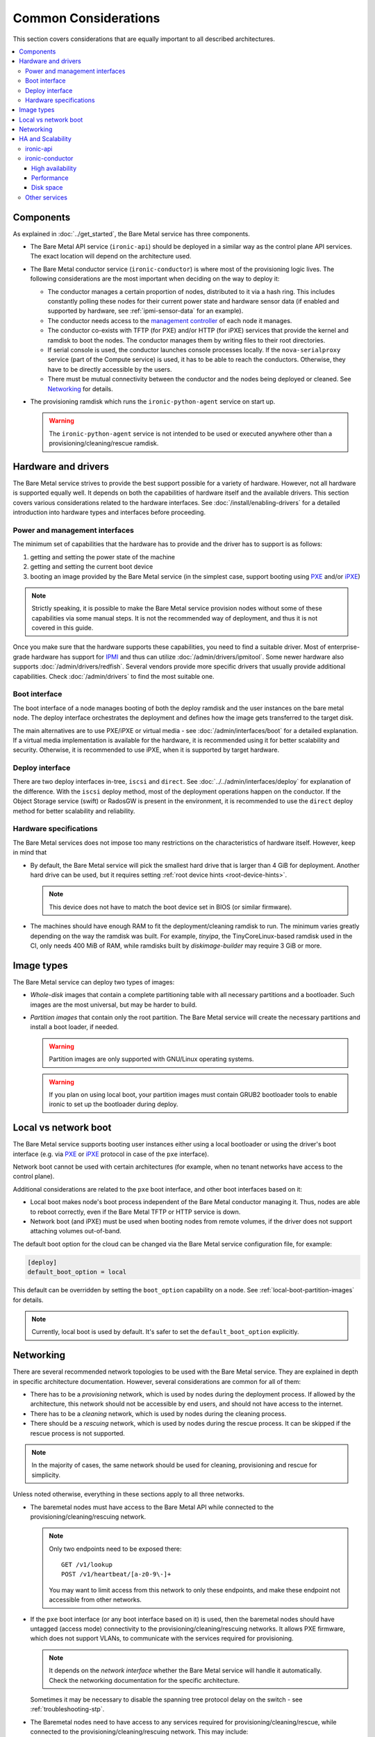 Common Considerations
=====================

This section covers considerations that are equally important to all described
architectures.

.. contents::
   :local:

.. _refarch-common-components:

Components
----------

As explained in :doc:`../get_started`, the Bare Metal service has three
components.

* The Bare Metal API service (``ironic-api``) should be deployed in a similar
  way as the control plane API services. The exact location will depend on the
  architecture used.

* The Bare Metal conductor service (``ironic-conductor``) is where most of the
  provisioning logic lives. The following considerations are the most
  important when deciding on the way to deploy it:

  * The conductor manages a certain proportion of nodes, distributed to it
    via a hash ring. This includes constantly polling these nodes for their
    current power state and hardware sensor data (if enabled and supported
    by hardware, see :ref:`ipmi-sensor-data` for an example).

  * The conductor needs access to the `management controller`_ of each node
    it manages.

  * The conductor co-exists with TFTP (for PXE) and/or HTTP (for iPXE) services
    that provide the kernel and ramdisk to boot the nodes. The conductor
    manages them by writing files to their root directories.

  * If serial console is used, the conductor launches console processes
    locally. If the ``nova-serialproxy`` service (part of the Compute service)
    is used, it has to be able to reach the conductors. Otherwise, they have to
    be directly accessible by the users.

  * There must be mutual connectivity between the conductor and the nodes
    being deployed or cleaned. See Networking_ for details.

* The provisioning ramdisk which runs the ``ironic-python-agent`` service
  on start up.

  .. warning::
    The ``ironic-python-agent`` service is not intended to be used or executed
    anywhere other than a provisioning/cleaning/rescue ramdisk.

Hardware and drivers
--------------------

The Bare Metal service strives to provide the best support possible for a
variety of hardware. However, not all hardware is supported equally well.
It depends on both the capabilities of hardware itself and the available
drivers. This section covers various considerations related to the hardware
interfaces. See :doc:`/install/enabling-drivers` for a detailed introduction
into hardware types and interfaces before proceeding.

Power and management interfaces
~~~~~~~~~~~~~~~~~~~~~~~~~~~~~~~

The minimum set of capabilities that the hardware has to provide and the
driver has to support is as follows:

#. getting and setting the power state of the machine
#. getting and setting the current boot device
#. booting an image provided by the Bare Metal service (in the simplest case,
   support booting using PXE_ and/or iPXE_)

.. note::
    Strictly speaking, it is possible to make the Bare Metal service provision
    nodes without some of these capabilities via some manual steps. It is not
    the recommended way of deployment, and thus it is not covered in this
    guide.

Once you make sure that the hardware supports these capabilities, you need to
find a suitable driver. Most of enterprise-grade hardware has support for
IPMI_ and thus can utilize :doc:`/admin/drivers/ipmitool`. Some newer hardware
also supports :doc:`/admin/drivers/redfish`. Several vendors
provide more specific drivers that usually provide additional capabilities.
Check :doc:`/admin/drivers` to find the most suitable one.

.. _refarch-common-boot:

Boot interface
~~~~~~~~~~~~~~

The boot interface of a node manages booting of both the deploy ramdisk and
the user instances on the bare metal node. The deploy interface orchestrates
the deployment and defines how the image gets transferred to the target disk.

The main alternatives are to use PXE/iPXE or virtual media - see
:doc:`/admin/interfaces/boot` for a detailed explanation. If a virtual media
implementation is available for the hardware, it is recommended using it
for better scalability and security. Otherwise, it is recommended to use iPXE,
when it is supported by target hardware.

Deploy interface
~~~~~~~~~~~~~~~~

There are two deploy interfaces in-tree, ``iscsi`` and ``direct``. See
:doc:`../../admin/interfaces/deploy` for explanation of the difference.
With the ``iscsi`` deploy method, most of the deployment operations happen on
the conductor. If the Object Storage service (swift) or RadosGW is present in
the environment, it is recommended to use the ``direct`` deploy method for
better scalability and reliability.

.. TODO(dtantsur): say something about the ansible deploy, when it's in

Hardware specifications
~~~~~~~~~~~~~~~~~~~~~~~

The Bare Metal services does not impose too many restrictions on the
characteristics of hardware itself. However, keep in mind that

* By default, the Bare Metal service will pick the smallest hard drive that
  is larger than 4 GiB for deployment. Another hard drive can be used, but it
  requires setting :ref:`root device hints <root-device-hints>`.

  .. note::
    This device does not have to match the boot device set in BIOS (or similar
    firmware).

* The machines should have enough RAM to fit the deployment/cleaning ramdisk
  to run. The minimum varies greatly depending on the way the ramdisk was
  built. For example, *tinyipa*, the TinyCoreLinux-based ramdisk used in the
  CI, only needs 400 MiB of RAM, while ramdisks built by *diskimage-builder*
  may require 3 GiB or more.

Image types
-----------

The Bare Metal service can deploy two types of images:

* *Whole-disk* images that contain a complete partitioning table with all
  necessary partitions and a bootloader. Such images are the most universal,
  but may be harder to build.

* *Partition images* that contain only the root partition. The Bare Metal
  service will create the necessary partitions and install a boot loader,
  if needed.

  .. warning::
    Partition images are only supported with GNU/Linux operating systems.

  .. warning::
    If you plan on using local boot, your partition images must contain GRUB2
    bootloader tools to enable ironic to set up the bootloader during deploy.

Local vs network boot
---------------------

The Bare Metal service supports booting user instances either using a local
bootloader or using the driver's boot interface (e.g. via PXE_ or iPXE_
protocol in case of the ``pxe`` interface).

Network boot cannot be used with certain architectures (for example, when no
tenant networks have access to the control plane).

Additional considerations are related to the ``pxe`` boot interface, and other
boot interfaces based on it:

* Local boot makes node's boot process independent of the Bare Metal conductor
  managing it. Thus, nodes are able to reboot correctly, even if the Bare Metal
  TFTP or HTTP service is down.

* Network boot (and iPXE) must be used when booting nodes from remote volumes,
  if the driver does not support attaching volumes out-of-band.

The default boot option for the cloud can be changed via the Bare Metal service
configuration file, for example:

.. code-block:: ini

    [deploy]
    default_boot_option = local

This default can be overridden by setting the ``boot_option`` capability on a
node. See :ref:`local-boot-partition-images` for details.

.. note::
    Currently, local boot is used by default. It's safer to set
    the ``default_boot_option`` explicitly.

.. _refarch-common-networking:

Networking
----------

There are several recommended network topologies to be used with the Bare
Metal service. They are explained in depth in specific architecture
documentation. However, several considerations are common for all of them:

* There has to be a *provisioning* network, which is used by nodes during
  the deployment process. If allowed by the architecture, this network should
  not be accessible by end users, and should not have access to the internet.

* There has to be a *cleaning* network, which is used by nodes during
  the cleaning process.

* There should be a *rescuing* network, which is used by nodes during
  the rescue process. It can be skipped if the rescue process is not supported.

.. note::
    In the majority of cases, the same network should be used for cleaning,
    provisioning and rescue for simplicity.

Unless noted otherwise, everything in these sections apply to all three
networks.

* The baremetal nodes must have access to the Bare Metal API while connected
  to the provisioning/cleaning/rescuing network.

  .. note::
      Only two endpoints need to be exposed there::

        GET /v1/lookup
        POST /v1/heartbeat/[a-z0-9\-]+

      You may want to limit access from this network to only these endpoints,
      and make these endpoint not accessible from other networks.

* If the ``pxe`` boot interface (or any boot interface based on it) is used,
  then the baremetal nodes should have untagged (access mode) connectivity
  to the provisioning/cleaning/rescuing networks. It allows PXE firmware, which
  does not support VLANs, to communicate with the services required
  for provisioning.

  .. note::
      It depends on the *network interface* whether the Bare Metal service will
      handle it automatically. Check the networking documentation for the
      specific architecture.

  Sometimes it may be necessary to disable the spanning tree protocol delay on
  the switch - see :ref:`troubleshooting-stp`.

* The Baremetal nodes need to have access to any services required for
  provisioning/cleaning/rescue, while connected to the
  provisioning/cleaning/rescuing network. This may include:

  * a TFTP server for PXE boot and also an HTTP server when iPXE is enabled
  * either an HTTP server or the Object Storage service in case of the
    ``direct`` deploy interface and some virtual media boot interfaces

* The Baremetal Conductors need to have access to the booted baremetal nodes
  during provisioning/cleaning/rescue. A conductor communicates with
  an internal API, provided by **ironic-python-agent**, to conduct actions
  on nodes.

.. _refarch-common-ha:

HA and Scalability
------------------

ironic-api
~~~~~~~~~~

The Bare Metal API service is stateless, and thus can be easily scaled
horizontally. It is recommended to deploy it as a WSGI application behind e.g.
Apache or another WSGI container.

.. note::
    This service accesses the ironic database for reading entities (e.g. in
    response to ``GET /v1/nodes`` request) and in rare cases for writing.

ironic-conductor
~~~~~~~~~~~~~~~~

High availability
^^^^^^^^^^^^^^^^^

The Bare Metal conductor service utilizes the active/active HA model. Every
conductor manages a certain subset of nodes. The nodes are organized in a hash
ring that tries to keep the load spread more or less uniformly across the
conductors. When a conductor is considered offline, its nodes are taken over by
other conductors. As a result of this, you need at least 2 conductor hosts
for an HA deployment.

Performance
^^^^^^^^^^^

Conductors can be resource intensive, so it is recommended (but not required)
to keep all conductors separate from other services in the cloud. The minimum
required number of conductors in a deployment depends on several factors:

* the performance of the hardware where the conductors will be running,
* the speed and reliability of the `management controller`_ of the
  bare metal nodes (for example, handling slower controllers may require having
  less nodes per conductor),
* the frequency, at which the management controllers are polled by the Bare
  Metal service (see the ``sync_power_state_interval`` option),
* the bare metal driver used for nodes (see `Hardware and drivers`_ above),
* the network performance,
* the maximum number of bare metal nodes that are provisioned simultaneously
  (see the ``max_concurrent_builds`` option for the Compute service).

We recommend a target of **100** bare metal nodes per conductor for maximum
reliability and performance. There is some tolerance for a larger number per
conductor. However, it was reported [1]_ [2]_ that reliability degrades when
handling approximately 300 bare metal nodes per conductor.

Disk space
^^^^^^^^^^

Each conductor needs enough free disk space to cache images it uses.
Depending on the combination of the deploy interface and the boot option,
the space requirements are different:

* The deployment kernel and ramdisk are always cached during the deployment.

* When ``[agent]image_download_source`` is set to ``http`` and Glance is used,
  the conductor will download instances images locally to serve them from its
  HTTP server. Use ``swift`` to publish images using temporary URLs and convert
  them on the node's side.

  When ``[agent]image_download_source`` is set to ``local``, it will happen
  even for HTTP(s) URLs. For standalone case use ``http`` to avoid unnecessary
  caching of images.

  In both cases a cached image is converted to raw if ``force_raw_images``
  is ``True`` (the default).

  .. note::
    ``image_download_source`` can also be provided in the node's
    ``driver_info`` or ``instance_info``. See :ref:`image_download_source`.

* The ``iscsi`` deploy method always requires caching of the whole instance
  image locally during the deployment. The image has to be converted to the raw
  format, which may increase the required amount of disk space, as well as the
  CPU load.

* When network boot is used, the instance image kernel and ramdisk are cached
  locally while the instance is active.

.. note::
    All images may be stored for some time after they are no longer needed.
    This is done to speed up simultaneous deployments of many similar images.
    The caching can be configured via the ``image_cache_size`` and
    ``image_cache_ttl`` configuration options in the ``pxe`` group.

.. [1] http://lists.openstack.org/pipermail/openstack-dev/2017-June/118033.html
.. [2] http://lists.openstack.org/pipermail/openstack-dev/2017-June/118327.html

Other services
~~~~~~~~~~~~~~

When integrating with other OpenStack services, more considerations may need
to be applied. This is covered in other parts of this guide.


.. _PXE: https://en.wikipedia.org/wiki/Preboot_Execution_Environment
.. _iPXE: https://en.wikipedia.org/wiki/IPXE
.. _IPMI: https://en.wikipedia.org/wiki/Intelligent_Platform_Management_Interface
.. _management controller: https://en.wikipedia.org/wiki/Out-of-band_management
